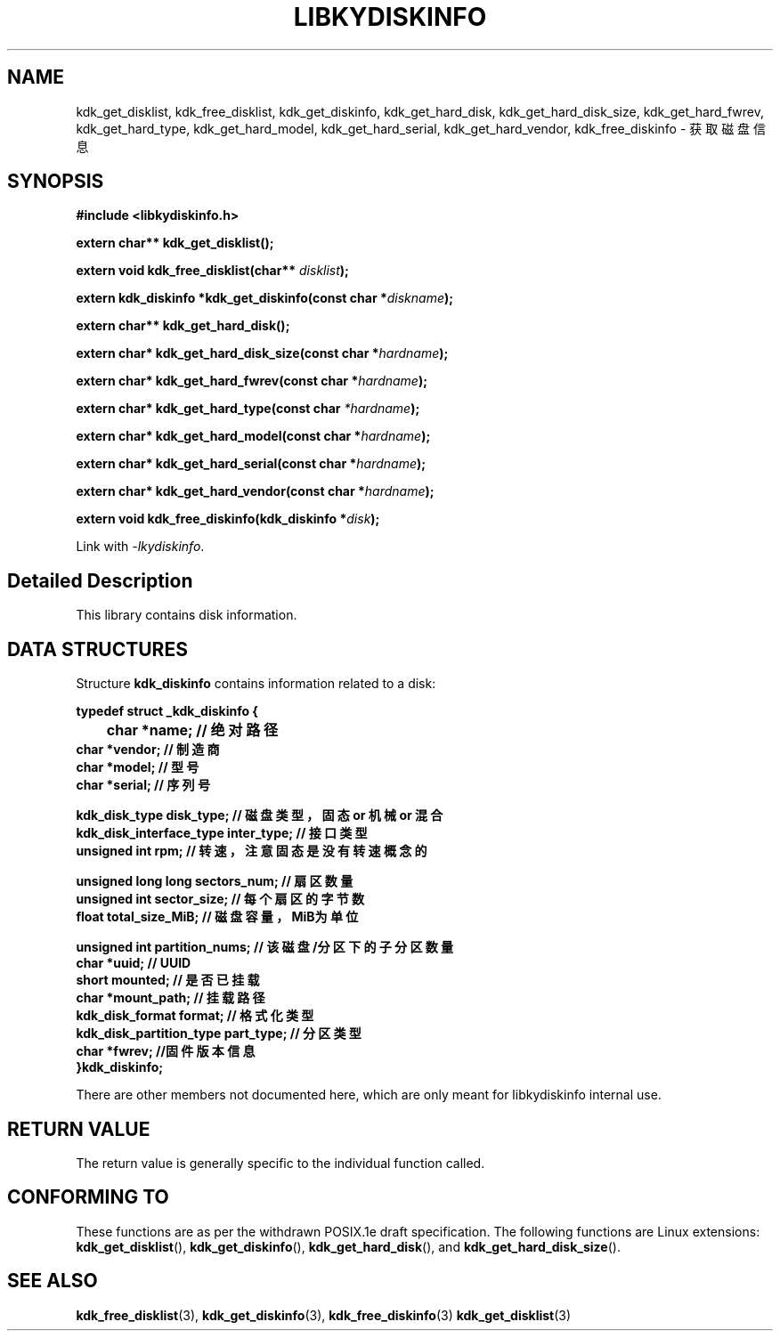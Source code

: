 .TH "LIBKYDISKINFO" 3 "Thu Aug 10 2023" "Linux Programmer's Manual" \"
.SH NAME
kdk_get_disklist, kdk_free_disklist, kdk_get_diskinfo, kdk_get_hard_disk, kdk_get_hard_disk_size, kdk_get_hard_fwrev, kdk_get_hard_type, kdk_get_hard_model, kdk_get_hard_serial, kdk_get_hard_vendor, kdk_free_diskinfo - 获取磁盘信息
.SH SYNOPSIS
.nf
.B #include <libkydiskinfo.h>
.sp
.BI "extern char** kdk_get_disklist();" 
.sp
.BI "extern void kdk_free_disklist(char** "disklist ");"
.sp
.BI "extern kdk_diskinfo *kdk_get_diskinfo(const char *"diskname ");"
.sp
.BI "extern char** kdk_get_hard_disk();"
.sp
.BI "extern char* kdk_get_hard_disk_size(const char *"hardname ");"
.sp
.BI "extern char* kdk_get_hard_fwrev(const char *"hardname ");"
.sp
.BI "extern char* kdk_get_hard_type(const char "*hardname ");"
.sp
.BI "extern char* kdk_get_hard_model(const char *"hardname ");"
.sp
.BI "extern char* kdk_get_hard_serial(const char *"hardname ");"
.sp
.BI "extern char* kdk_get_hard_vendor(const char *"hardname ");"
.sp
.BI "extern void kdk_free_diskinfo(kdk_diskinfo *"disk ");"
.sp
Link with \fI\-lkydiskinfo\fP.
.SH "Detailed Description"
This library contains disk information.
.SH DATA STRUCTURES

Structure \fBkdk_diskinfo\fR contains information related to a disk:

\fBtypedef struct _kdk_diskinfo {
.br
	char *name;     // 绝对路径
    char *vendor;   // 制造商
    char *model;    // 型号
    char *serial;   // 序列号

    kdk_disk_type disk_type;  // 磁盘类型，固态 or 机械 or 混合
    kdk_disk_interface_type inter_type;   // 接口类型
    unsigned int rpm;  // 转速，注意固态是没有转速概念的

    unsigned long long sectors_num;   // 扇区数量
    unsigned int sector_size;   // 每个扇区的字节数
    float total_size_MiB;  // 磁盘容量，MiB为单位
    
    unsigned int partition_nums; // 该磁盘/分区下的子分区数量
    char *uuid;     // UUID
    short mounted;   // 是否已挂载
    char *mount_path;   // 挂载路径
    kdk_disk_format format; // 格式化类型
    kdk_disk_partition_type part_type;  // 分区类型
    char *fwrev;    //固件版本信息
.br
}kdk_diskinfo;\fP

There are other members not documented here, which are only meant for
libkydiskinfo internal use.
.SH "RETURN VALUE"
The return value is generally specific to the individual function called.
.SH "CONFORMING TO"
These functions are as per the withdrawn POSIX.1e draft specification.
The following functions are Linux extensions:
.BR kdk_get_disklist (),
.BR kdk_get_diskinfo (),
.BR kdk_get_hard_disk (),
and
.BR kdk_get_hard_disk_size ().
.SH "SEE ALSO"
.BR kdk_free_disklist (3),
.BR kdk_get_diskinfo (3),
.BR kdk_free_diskinfo (3)
.BR kdk_get_disklist (3)